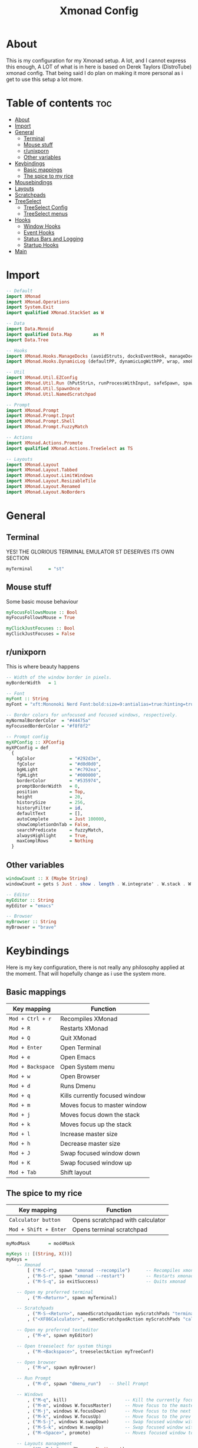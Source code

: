 #+TITLE: Xmonad Config
#+PROPERTY: header-args :tangle xmonad.hs
#+STARTUP: showeverything
* About
This is my configuration for my Xmonad setup. A lot, and I cannot express this enough, A LOT of what is in here is based on Derek Taylors (DistroTube) xmonad config. That being said I do plan on making it more personal as i get to use this setup a lot more.

* Table of contents :toc:
- [[#about][About]]
- [[#import][Import]]
- [[#general][General]]
  - [[#terminal][Terminal]]
  - [[#mouse-stuff][Mouse stuff]]
  - [[#runixporn][r/unixporn]]
  - [[#other-variables][Other variables]]
- [[#keybindings][Keybindings]]
  - [[#basic-mappings][Basic mappings]]
  - [[#the-spice-to-my-rice][The spice to my rice]]
- [[#mousebindings][Mousebindings]]
- [[#layouts][Layouts]]
- [[#scratchpads][Scratchpads]]
- [[#treeselect][TreeSelect]]
  - [[#treeselect-config][TreeSelect Config]]
  - [[#treeselect-menus][TreeSelect menus]]
- [[#hooks][Hooks]]
  - [[#window-hooks][Window Hooks]]
  - [[#event-hooks][Event Hooks]]
  - [[#status-bars-and-logging][Status Bars and Logging]]
  - [[#startup-hooks][Startup Hooks]]
- [[#main][Main]]

* Import
#+BEGIN_SRC haskell
-- Default
import XMonad
import XMonad.Operations
import System.Exit
import qualified XMonad.StackSet as W

-- Data
import Data.Monoid
import qualified Data.Map        as M
import Data.Tree

-- Hooks
import XMonad.Hooks.ManageDocks (avoidStruts, docksEventHook, manageDocks, ToggleStruts(..))
import XMonad.Hooks.DynamicLog (defaultPP, dynamicLogWithPP, wrap, xmobarPP, xmobarColor, shorten, PP(..))

-- Util
import XMonad.Util.EZConfig
import XMonad.Util.Run (hPutStrLn, runProcessWithInput, safeSpawn, spawnPipe)
import XMonad.Util.SpawnOnce
import XMonad.Util.NamedScratchpad

-- Prompt
import XMonad.Prompt
import XMonad.Prompt.Input
import XMonad.Prompt.Shell
import XMonad.Prompt.FuzzyMatch

-- Actions
import XMonad.Actions.Promote
import qualified XMonad.Actions.TreeSelect as TS

-- Layouts
import XMonad.Layout
import XMonad.Layout.Tabbed
import XMonad.Layout.LimitWindows
import XMonad.Layout.ResizableTile
import XMonad.Layout.Renamed
import XMonad.Layout.NoBorders
#+END_SRC

* General
** Terminal
YES! THE GLORIOUS TERMINAL EMULATOR ST DESERVES ITS OWN SECTION
#+BEGIN_SRC haskell
myTerminal      = "st"
#+END_SRC

** Mouse stuff
Some basic mouse behaviour
#+BEGIN_SRC haskell
myFocusFollowsMouse :: Bool
myFocusFollowsMouse = True

myClickJustFocuses :: Bool
myClickJustFocuses = False
#+END_SRC

** r/unixporn
This is where beauty happens
#+BEGIN_SRC haskell
-- Width of the window border in pixels.
myBorderWidth   = 1

-- Font
myFont :: String
myFont = "xft:Mononoki Nerd Font:bold:size=9:antialias=true:hinting=true"

-- Border colors for unfocused and focused windows, respectively.
myNormalBorderColor  = "#44475a"
myFocusedBorderColor = "#f8f8f2"

-- Prompt config
myXPConfig :: XPConfig
myXPConfig = def
  {
    bgColor             = "#292d3e",
    fgColor             = "#d0d0d0",
    bgHLight            = "#c792ea",
    fgHLight            = "#000000",
    borderColor         = "#535974",
    promptBorderWidth   = 0,
    position            = Top,
    height              = 20,
    historySize         = 256,
    historyFilter       = id,
    defaultText         = [],
    autoComplete        = Just 100000,
    showCompletionOnTab = False,
    searchPredicate     = fuzzyMatch,
    alwaysHighlight     = True,
    maxComplRows        = Nothing
  }
#+END_SRC
** Other variables
#+BEGIN_SRC haskell
windowCount :: X (Maybe String)
windowCount = gets $ Just . show . length . W.integrate' . W.stack . W.workspace . W.current . windowset

-- Editor
myEditor :: String
myEditor = "emacs"

-- Browser
myBrowser :: String
myBrowser = "brave"
#+END_SRC

* Keybindings
Here is my key configuration, there is not really any philosophy applied at the moment.
That will hopefully change as i use the system more.

** Basic mappings
| Key mapping       | Function                       |
|-------------------+--------------------------------|
| =Mod + Ctrl + r=  | Recompiles XMonad              |
| =Mod + R=         | Restarts XMonad                |
| =Mod + Q=         | Quit XMonad                    |
| =Mod + Enter=     | Open Terminal                  |
| =Mod + e=         | Open Emacs                     |
| =Mod + Backspace= | Open System menu               |
| =Mod + w=         | Open Browser                   |
| =Mod + d=         | Runs Dmenu                     |
| =Mod + q=         | Kills currently focused window |
| =Mod + m=         | Moves focus to master window   |
| =Mod + j=         | Moves focus down the stack     |
| =Mod + k=         | Moves focus up the stack       |
| =Mod + l=         | Increase master size           |
| =Mod + h=         | Decrease master size           |
| =Mod + J=         | Swap focused window down       |
| =Mod + K=         | Swap focused window up         |
| =Mod + Tab=       | Shift layout                   |

** The spice to my rice
| Key mapping           | Function                         |
|-----------------------+----------------------------------|
| =Calculator button=   | Opens scratchpad with calculator |
| =Mod + Shift + Enter= | Opens terminal scratchpad        |


#+BEGIN_SRC haskell
myModMask       = mod4Mask

myKeys :: [(String, X())]
myKeys =
    -- Xmonad
        [ ("M-C-r", spawn "xmonad --recompile")      -- Recompiles xmonad
        , ("M-S-r", spawn "xmonad --restart")        -- Restarts xmonad
        , ("M-S-q", io exitSuccess)                  -- Quits xmonad

    -- Open my preferred terminal
        , ("M-<Return>", spawn myTerminal)

    -- Scratchpads
        , ("M-S-<Return>", namedScratchpadAction myScratchPads "terminal")
        , ("<XF86Calculator>", namedScratchpadAction myScratchPads "calculator")

    -- Open my preferred texteditor
        , ("M-e", spawn myEditor)

    -- Open treeselect for system things
        , ("M-<Backspace>", treeselectAction myTreeConf)

    -- Open browser
        , ("M-w", spawn myBrowser)

    -- Run Prompt
        , ("M-d", spawn "dmenu_run")   -- Shell Prompt

    -- Windows
        , ("M-q", kill)                      -- Kill the currently focused client
        , ("M-m", windows W.focusMaster)     -- Move focus to the master window
        , ("M-j", windows W.focusDown)       -- Move focus to the next window
        , ("M-k", windows W.focusUp)         -- Move focus to the prev window
        , ("M-S-j", windows W.swapDown)      -- Swap focused window with next window
        , ("M-S-k", windows W.swapUp)        -- Swap focused window with prev window
        , ("M-<Space>", promote)             -- Moves focused window to master, others maintain order

    -- Layouts management
        , ("M-<Tab>", sendMessage NextLayout)

    -- Multimedia keys
        , ("<XF86AudioLowerVolume>", spawn "pulsemixer --change-volume -5")
        , ("<XF86AudioMute>", spawn "pulsemixer --toggle-mute")
        , ("<XF86AudioRaiseVolume>", spawn "pulsemixer --change-volume +5")

         ]
#+END_SRC

* Mousebindings
#+BEGIN_SRC haskell
------------------------------------------------------------------------
-- Mouse bindings: default actions bound to mouse events
--
myMouseBindings (XConfig {XMonad.modMask = modm}) = M.fromList $

    -- mod-button1, Set the window to floating mode and move by dragging
    [ ((modm, button1), (\w -> focus w >> mouseMoveWindow w
                                       >> windows W.shiftMaster))

    -- mod-button2, Raise the window to the top of the stack
    , ((modm, button2), (\w -> focus w >> windows W.shiftMaster))

    -- mod-button3, Set the window to floating mode and resize by dragging
    , ((modm, button3), (\w -> focus w >> mouseResizeWindow w
                                       >> windows W.shiftMaster))

    -- you may also bind events to the mouse scroll wheel (button4 and button5)
    ]
#+END_SRC

* Layouts
 #+BEGIN_SRC haskell
tall    = renamed [Replace "tall"]
          $ limitWindows 12
          $ ResizableTall 1 (3/100) (1/2) []
tabs    = renamed [Replace "tabs"]
          $ tabbed shrinkText myTabConfig
  where
    myTabConfig = def {   fontName            = "xft:Monoki Nerd Font:regular:pixelsize=13",
                          activeColor         = "#292d3e",
                          inactiveColor       = "#3e445e",
                          activeBorderColor   = "#292d3e",
                          inactiveBorderColor = "#292d3e",
                          activeTextColor     = "#ffffff",
                          inactiveTextColor   = "#d0d0d0"
                        }


myLayoutHook = avoidStruts myDefaultLayout
  where
    myDefaultLayout =   tall
                    ||| noBorders tabs
#+END_SRC

* Scratchpads
#+BEGIN_SRC haskell
myScratchPads :: [NamedScratchpad]
myScratchPads = [ NS "calculator" spawnCalc findCalc manageCalc,
                  NS "terminal" spawnTerm findTerm manageTerm]
  where
    spawnTerm  = myTerminal ++ " -n scratchpad"
    findTerm   = resource =? "scratchpad"
    manageTerm = customFloating $ W.RationalRect l t w h
                 where
                   h = 0.9
                   w = 0.9
                   t = 0.95 -h
                   l = 0.95 -w
    spawnCalc  = myTerminal ++ " -n Calculator 'qalc'"
    findCalc   = resource =? "Calculator"
    manageCalc = customFloating $ W.RationalRect l t w h
                 where
                   h = 0.9
                   w = 0.9
                   t = 0.95 -h
                   l = 0.95 -w
#+END_SRC
* TreeSelect
** TreeSelect Config
#+BEGIN_SRC haskell
-- TreeSelect configuration
myTreeConf :: TS.TSConfig a
myTreeConf = TS.TSConfig {
  TS.ts_hidechildren = True,
  TS.ts_background   = 0x44475a,
  TS.ts_font         = myFont,
  TS.ts_node         = (0xffd0d0d0, 0xff202331),
  TS.ts_nodealt      = (0xffd0d0d0, 0xff292d3e),
  TS.ts_highlight    = (0xffffffff, 0xffbd93f9),
  TS.ts_extra        = 0xffd0d0d0,
  TS.ts_node_width   = 200,
  TS.ts_node_height  = 20,
  TS.ts_originX      = 0,
  TS.ts_originY      = 0,
  TS.ts_indent       = 80,
  TS.ts_navigate     = myTreeNavigation
                          }

-- TreeSelect navigation
myTreeNavigation = M.fromList
    [ ((0, xK_Escape),   TS.cancel)
    , ((0, xK_Return),   TS.select)
    , ((0, xK_space),    TS.select)
    , ((0, xK_Up),       TS.movePrev)
    , ((0, xK_Down),     TS.moveNext)
    , ((0, xK_Left),     TS.moveParent)
    , ((0, xK_Right),    TS.moveChild)
    , ((0, xK_k),        TS.movePrev)
    , ((0, xK_j),        TS.moveNext)
    , ((0, xK_h),        TS.moveParent)
    , ((0, xK_l),        TS.moveChild)
    , ((0, xK_o),        TS.moveHistBack)
    , ((0, xK_i),        TS.moveHistForward)
    ]
#+END_SRC

** TreeSelect menus
#+BEGIN_SRC haskell
treeselectAction :: TS.TSConfig (X ()) -> X ()
treeselectAction a = TS.treeselectAction a
  [ Node (TS.TSNode "Lock" [] (spawn "i3lock-fancy")) [],
    Node (TS.TSNode "Suspend" [] (spawn "systemctl hybrid-sleep")) [],
    Node (TS.TSNode "Shutdown" [] (spawn "shutdown -h now")) [],
    Node (TS.TSNode "Restart" [] (spawn "reboot")) []
  ]
#+END_SRC

* Hooks
** Window Hooks
#+BEGIN_SRC haskell
myWorkspaces    = ["dev","www","hack","music"] ++ map show [5..9]
-- Execute arbitrary actions and WindowSet manipulations when managing
-- a new window. You can use this to, for example, always float a
-- particular program, or have a client always appear on a particular
-- workspace.
--
-- To find the property name associated with a program, use
-- > xprop | grep WM_CLASS
-- and click on the client you're interested in.
--
-- To match on the WM_NAME, you can use 'title' in the same way that
-- 'className' and 'resource' are used below.
--
myManageHook = composeAll
    [ className =? "MPlayer"        --> doFloat
    , className =? "Gimp"           --> doFloat
    , resource  =? "desktop_window" --> doIgnore
    , resource  =? "kdesktop"       --> doIgnore ] <+> namedScratchpadManageHook myScratchPads
#+END_SRC

** Event Hooks
 #+BEGIN_SRC haskell
------------------------------------------------------------------------
-- Event handling

-- * EwmhDesktops users should change this to ewmhDesktopsEventHook
--
-- Defines a custom handler function for X Events. The function should
-- return (All True) if the default handler is to be run afterwards. To
-- combine event hooks use mappend or mconcat from Data.Monoid.
--
myEventHook = mempty
#+END_SRC

** Status Bars and Logging
#+BEGIN_SRC haskell
myLogHook = return ()
#+END_SRC

** Startup Hooks
#+BEGIN_SRC haskell
myStartupHook :: X ()
myStartupHook = do
  spawnOnce "feh --bg-fill /home/c3lphie/wallpapers "
  spawnOnce "emacs --daemon &"
  spawnOnce "picom &"
#+END_SRC

* Main
#+BEGIN_SRC haskell
main = do
  xmproc <- spawnPipe "xmobar /home/c3lphie/.xmonad/xmobarrc"
  xmonad $ def {
      -- simple stuff
        terminal           = myTerminal,
        focusFollowsMouse  = myFocusFollowsMouse,
        clickJustFocuses   = myClickJustFocuses,
        borderWidth        = myBorderWidth,
        modMask            = myModMask,
        workspaces         = myWorkspaces,
        normalBorderColor  = myNormalBorderColor,
        focusedBorderColor = myFocusedBorderColor,

      -- key bindings
        mouseBindings      = myMouseBindings,

      -- hooks, layouts
        layoutHook         = myLayoutHook,
        manageHook         = myManageHook <+> manageDocks,
        handleEventHook    = myEventHook <+> docksEventHook,
        logHook            = myLogHook <+> dynamicLogWithPP xmobarPP
        {
          ppOutput = \x -> hPutStrLn xmproc x
        , ppSort = fmap (namedScratchpadFilterOutWorkspace.) (ppSort defaultPP)
        , ppCurrent = xmobarColor "#c3e88d" "" . wrap " [ " " ] " -- Current workspace in xmobar
        , ppVisible = xmobarColor "#c3e88d" ""                -- Visible but not current workspace
        , ppHidden = xmobarColor "#82AAFF" "" . wrap "*" ""   -- Hidden workspaces in xmobar
        , ppHiddenNoWindows = xmobarColor "#c792ea" ""        -- Hidden workspaces (no windows)
        , ppTitle = xmobarColor "#b3afc2" "" . shorten 60     -- Title of active window in xmobar
        , ppSep =  "<fc=#666666> <fn=2>|</fn> </fc>"                     -- Separators in xmobar
        , ppUrgent = xmobarColor "#C45500" "" . wrap "!" "!"  -- Urgent workspace
        , ppExtras  = [windowCount]                           -- # of windows current workspace
        , ppOrder  = \(ws:l:t:ex) -> [ws,l]++ex++[t]
        },
        startupHook        = myStartupHook
    } `additionalKeysP` myKeys
#+END_SRC
